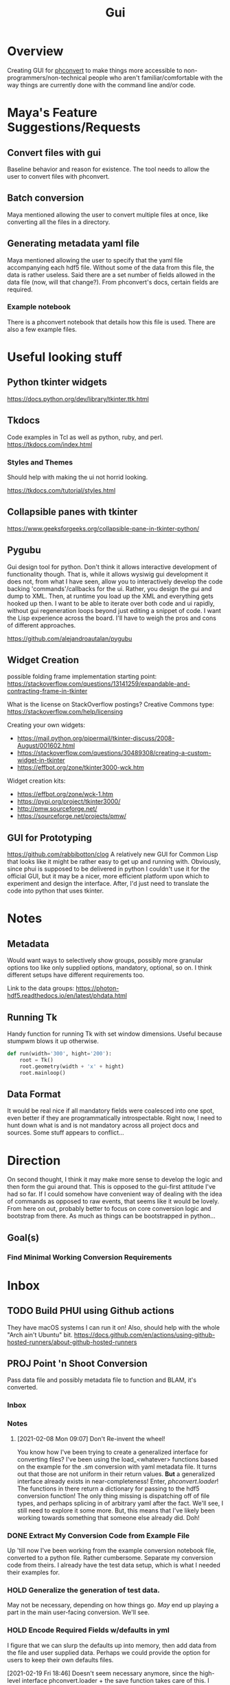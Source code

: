 #+TITLE: Gui
* Overview
Creating GUI for [[https:https://github.com/Photon-HDF5/phconvert][phconvert]] to make things more accessible to
non-programmers/non-technical people who aren't familiar/comfortable with the
way things are currently done with the command line and/or code.
* Maya's Feature Suggestions/Requests
** Convert files with gui
Baseline behavior and reason for existence. The tool needs to allow the user to
convert files with phconvert.
** Batch conversion
Maya mentioned allowing the user to convert multiple files at once, like
converting all the files in a directory.
** Generating metadata yaml file
Maya mentioned allowing the user to specify that the yaml file accompanying each
hdf5 file. Without some of the data from this file, the data is rather useless.
Said there are a set number of fields allowed in the data file (now, will that
change?). From phconvert's docs, certain fields are required.
*** Example notebook
There is a phconvert notebook that details how this file is used. There are also
a few example files.
* Useful looking stuff
** Python tkinter widgets
https://docs.python.org/dev/library/tkinter.ttk.html
** Tkdocs
Code examples in Tcl as well as python, ruby, and perl.
https://tkdocs.com/index.html
*** Styles and Themes
Should help with making the ui not horrid looking.

https://tkdocs.com/tutorial/styles.html
** Collapsible panes with tkinter
https://www.geeksforgeeks.org/collapsible-pane-in-tkinter-python/
** Pygubu
Gui design tool for python. Don't think it allows interactive development of
functionality though. That is, while it allows wysiwig gui development it does
not, from what I have seen, allow you to interactively develop the code backing
'commands'/callbacks for the ui. Rather, you design the gui and dump to XML.
Then, at runtime you load up the XML and everything gets hooked up then. I want
to be able to iterate over both code and ui rapidly, without gui regeneration
loops beyond just editing a snippet of code. I want the Lisp experience across
the board. I'll have to weigh the pros and cons of different approaches.

https://github.com/alejandroautalan/pygubu
** Widget Creation
possible folding frame implementation starting point:
https://stackoverflow.com/questions/13141259/expandable-and-contracting-frame-in-tkinter

What is the license on StackOverflow postings?
Creative Commons type: https://stackoverflow.com/help/licensing

Creating your own widgets:
- https://mail.python.org/pipermail/tkinter-discuss/2008-August/001602.html
- https://stackoverflow.com/questions/30489308/creating-a-custom-widget-in-tkinter
- https://effbot.org/zone/tkinter3000-wck.htm

Widget creation kits:
- https://effbot.org/zone/wck-1.htm
- https://pypi.org/project/tkinter3000/
- http://pmw.sourceforge.net/
- https://sourceforge.net/projects/pmw/
** GUI for Prototyping
https://github.com/rabbibotton/clog
A relatively new GUI for Common Lisp that looks like it might be rather easy to
get up and running with. Obviously, since phui is supposed to be delivered in
python I couldn't use it for the official GUI, but it may be a nicer, more
efficient platform upon which to experiment and design the interface. After, I'd
just need to translate the code into python that uses tkinter.
* Notes
** Metadata
Would want ways to selectively show groups, possibly more granular options too
like only supplied options, mandatory, optional, so on. I think different
setups have different requirements too.

Link to the data groups:
https://photon-hdf5.readthedocs.io/en/latest/phdata.html
** Running Tk
Handy function for running Tk with set window dimensions. Useful because stumpwm
blows it up otherwise.
#+BEGIN_SRC python
def run(width='300', hight='200'):
    root = Tk()
    root.geometry(width + 'x' + hight)
    root.mainloop()
#+END_SRC
** Data Format
It would be real nice if all mandatory fields were coalesced into one spot, even
better if they are programmatically introspectable. Right now, I need to hunt
down what is and is not mandatory across all project docs and sources. Some
stuff appears to conflict...
* Direction
On second thought, I think it may make more sense to develop the logic and then
form the gui around that. This is opposed to the gui-first attitude I've had so
far. If I could somehow have convenient way of dealing with the idea of commands
as opposed to raw events, that seems like it would be lovely. From here on out,
probably better to focus on core conversion logic and bootstrap from there. As
much as things can be bootstrapped in python...
** Goal(s)
*** Find Minimal Working Conversion Requirements
* Inbox
** TODO Build PHUI using Github actions
They have macOS systems I can run it on! Also, should help with the whole "Arch
ain't Ubuntu" bit.
https://docs.github.com/en/actions/using-github-hosted-runners/about-github-hosted-runners
** PROJ Point 'n Shoot Conversion
Pass data file and possibly metadata file to function and BLAM, it's converted.
*** Inbox
*** Notes
**** [2021-02-08 Mon 09:07] Don't Re-invent the wheel!
You know how I've been trying to create a generalized interface for converting
files? I've been using the load_<whatever> functions based on the example for
the .sm conversion with yaml metadata file. It turns out that those are not
uniform in their return values. *But* a generalized interface already exists in
near-completeness! Enter, /phconvert.loader/! The functions in there return a
dictionary for passing to the hdf5 conversion function! The only thing missing
is dispatching off of file types, and perhaps splicing in of arbitrary yaml
after the fact. We'll see, I still need to explore it some more. But, this means
that I've likely been working towards something that someone else already did.
Doh!
*** DONE Extract My Conversion Code from Example File
Up 'till now I've been working from the example conversion notebook file,
converted to a python file. Rather cumbersome. Separate my conversion code from
theirs. I already have the test data setup, which is what I needed their
examples for.
*** HOLD Generalize the generation of test data.
May not be necessary, depending on how things go. /May/ end up playing a part in
the main user-facing conversion. We'll see.
*** HOLD Encode Required Fields w/defaults in yml
I figure that we can slurp the defaults up into memory, then add data from the
file and user supplied data. Perhaps we could provide the option for users to
keep their own defaults files.

[2021-02-19 Fri 18:46] Doesn't seem necessary anymore, since the high-level
interface phconvert.loader + the save function takes care of this. I could be
wrong though.
* Notes
